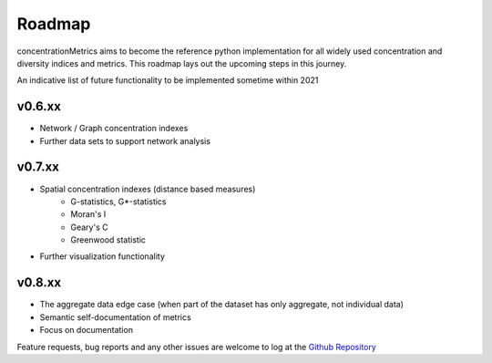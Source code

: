 Roadmap
============================

concentrationMetrics aims to become the reference python implementation for all widely used concentration and diversity
indices and metrics. This roadmap lays out the upcoming steps in this journey.

An indicative list of future functionality to be implemented sometime within 2021

v0.6.xx
------------------------

* Network / Graph concentration indexes
* Further data sets to support network analysis

v0.7.xx
------------------------

* Spatial concentration indexes (distance based measures)
    * G-statistics, G*-statistics
    * Moran's I
    * Geary's C
    * Greenwood statistic
* Further visualization functionality

v0.8.xx
------------------------

* The aggregate data edge case (when part of the dataset has only aggregate, not individual data)
* Semantic self-documentation of metrics
* Focus on documentation

Feature requests, bug reports and any other issues are welcome to log at the `Github Repository <https://github.com/open-risk/concentrationMetrics>`_